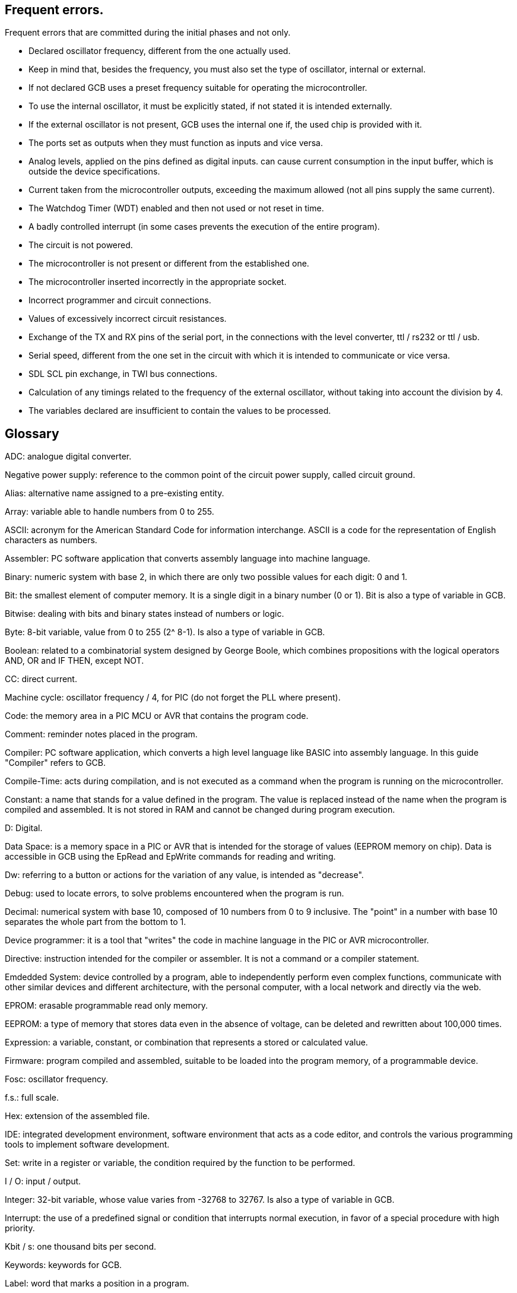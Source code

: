 == Frequent errors.

[red]#Frequent errors that are committed during the initial phases and not only.#

* Declared oscillator frequency, different from the one actually used.

* Keep in mind that, besides the frequency, you must also set the type of oscillator, internal or external.

* If not declared GCB uses a preset frequency suitable for operating the microcontroller.

* To use the internal oscillator, it must be explicitly stated, if not stated it is intended externally.

* If the external oscillator is not present, GCB uses the internal one if, the used chip is provided with it.

* The ports set as outputs when they must function as inputs and vice versa.

* Analog levels, applied on the pins defined as digital inputs. can cause current consumption in the input buffer, which is outside the device specifications.

* Current taken from the microcontroller outputs, exceeding the maximum allowed (not all pins supply the same current).

* The Watchdog Timer (WDT) enabled and then not used or not reset in time.

* A badly controlled interrupt (in some cases prevents the execution of the entire program).

* The circuit is not powered.

* The microcontroller is not present or different from the established one.

* The microcontroller inserted incorrectly in the appropriate socket.

* Incorrect programmer and circuit connections.

* Values of excessively incorrect circuit resistances.

* Exchange of the TX and RX pins of the serial port, in the connections with the level converter, ttl / rs232 or ttl / usb.

* Serial speed, different from the one set in the circuit with which it is intended to communicate or vice versa.

* SDL SCL pin exchange, in TWI bus connections.

* Calculation of any timings related to the frequency of the external oscillator, without taking into account the division by 4.

* The variables declared are insufficient to contain the values ​​to be processed.





== Glossary
 

[red]#ADC:# analogue digital converter.

[red]#Negative power supply:# reference to the common point of the circuit power supply, called circuit ground.

[red]#Alias:# alternative name assigned to a pre-existing entity.

[red]#Array:# variable able to handle numbers from 0 to 255.

[red]#ASCII:# acronym for the American Standard Code for information interchange. ASCII is a code for the representation of English characters as numbers.

[red]#Assembler:# PC software application that converts assembly language into machine language.

[red]#Binary:# numeric system with base 2, in which there are only two possible values for each digit: 0 and 1.

[red]#Bit:# the smallest element of computer memory. It is a single digit in a binary number (0 or 1). Bit is also a type of variable in GCB.

[red]#Bitwise:# dealing with bits and binary states instead of numbers or logic.

[red]#Byte:# 8-bit variable, value from 0 to 255 (2^ 8-1). Is also a type of variable in GCB.

[red]#Boolean:# related to a combinatorial system designed by George Boole, which combines propositions with the logical operators AND, OR and IF THEN, except NOT.

[red]#CC:# direct current.

[red]#Machine cycle:# oscillator frequency / 4, for PIC (do not forget the PLL where present).

[red]#Code:# the memory area in a PIC MCU or AVR that contains the program code.

[red]#Comment:# reminder notes placed in the program.

[red]#Compiler:# PC software application, which converts a high level language like BASIC into assembly language. In this guide "Compiler" refers to GCB.

[red]#Compile-Time:# acts during compilation, and is not executed as a command when the program is running on the microcontroller.

[red]#Constant:# a name that stands for a value defined in the program. The value is replaced instead of the name when the program is compiled and assembled. It is not stored in RAM and cannot be changed during program execution.

[red]#D:# Digital.

[red]#Data Space:# is a memory space in a PIC or AVR that is intended for the storage of values ​​(EEPROM memory on chip). Data is accessible in GCB using the EpRead and EpWrite commands for reading and writing.

[red]#Dw:# referring to a button or actions for the variation of any value, is intended as "decrease".

[red]#Debug:# used to locate errors, to solve problems encountered when the program is run.

[red]#Decimal:# numerical system with base 10, composed of 10 numbers from 0 to 9 inclusive. The "point" in a number with base 10 separates the whole part from the bottom to 1.

[red]#Device programmer:# it is a tool that "writes" the code in machine language in the PIC or AVR microcontroller.

[red]#Directive:# instruction intended for the compiler or assembler. It is not a command or a compiler statement.

[red]#Emdedded System:#	device controlled by a program, able to independently perform even complex functions, communicate with other similar devices and different architecture, with the personal computer, with a local network and directly via the web.	

[red]#EPROM:# erasable programmable read only memory.

[red]#EEPROM:# a type of memory that stores data even in the absence of voltage, can be deleted and rewritten about 100,000 times.

[red]#Expression:# a variable, constant, or combination that represents a stored or calculated value.

[red]#Firmware:# program compiled and assembled, suitable to be loaded into the program memory, of a programmable device.

[red]#Fosc:# oscillator frequency.

[red]#f.s.:# full scale.

[red]#Hex:# extension of the assembled file.

[red]#IDE:# integrated development environment, software environment that acts as a code editor, and controls the various programming tools to implement software development.

[red]#Set:# write in a register or variable, the condition required by the function to be performed.

[red]#I / O:# input / output.

[red]#Integer:# 32-bit variable, whose value varies from -32768 to 32767. Is also a type of variable in GCB.

[red]#Interrupt:# the use of a predefined signal or condition that interrupts normal execution, in favor of a special procedure with high priority.

[red]#Kbit / s:# one thousand bits per second.

[red]#Keywords:# keywords for GCB.

[red]#Label:# word that marks a position in a program.

[red]#Least-significant:# in reference to binary numbers, a bit or groups of bits that include the "proper" bit. The rightmost bit or bit group, when a number is written in binary.

[red]#Assembly language:# the programming language that corresponds more closely with machine language codes.

[red]#Voltage levels:# in this guide we refer to TTL levels, so about 0 Volts for the low level and about 5 Volts or the Vcc of the microcontroller for the high level.

[red]#Level 0:# equivalent to the low level.

[red]#Level 1:# equivalent to the high level.

[red]#High level:# presence of voltage, referring to the particular one is talking about.

[red]#Low level:# no voltage, voltage close to zero.

[red]#Long:# numeric entity composed of 32 binary bits, value from 0 to 4294967295 (2^32-1).Is also a type of variable in GCB.

[red]#FLASH MEMORY:# non-volatile memory, electrically rewritable numerous times, also called flash / rom.

[red]#Microchip:# company that produces PIC microcontrollers, now also AVR

[red]#Mips:# Mega instructions per second.

[red]#ms:# milliseconds.

[red]#Modifier:# keyword that somehow changes the interpretation or behavior associated with a command or variable that is written before or after the modifier.
            
[red]#Most-significant:# in reference to binary numbers, the bit or group of bits that include the bit that indicates the maximum power of two. The leftmost bit or group of bits when a number is written in binary.

[red]#Nibble:# a 4-bit binary quantity, can often be used to refer to the 4 most significant or least significant bits of 8-bit bytes. A single hexadecimal digit represents a binary nibble. It is not a variable type in GCB.

[red]#ns:# nanoseconds.

[red]#NC:# not connected or, normally closed (depending on the context).

[red]#Overflow:# the event that occurs when a value in a variable is increased beyond the capacity of the variable type, resulting in an incorrect result.

[red]#PC or pc:# program counter.

[red]#Port:# microcontroller port

[red]#Porta:# Port a.

[red]#Portb:# Port b.

[red]#Portc:# Port c.

[red]#Portd:# Port d.

[red]#Porte:# Port e.

[red]#Pos or pos:# postscaler.

[red]#Ps or ps:# Prescaler

[red]#Programmer:# you. The person who writes the program.

[red]#RAM:# the memory area in a PIC MCU that is used to contain the variables. Access to RAM is faster than other memory areas, RAM values ​are lost when the power is turned off.
 
[red]#Register:# an 8-bit memory location that performs a special function in a microcontroller. Registers that (Microchip calls SFR) are integrated in the microcontroller and their functions are described in the technical data sheet published for the device.

[red]#ROM:# Read Only Memory (read-only memory, can only be written once).

[red]#Run-time:# executed by the microcontroller when the program is executed (when it is running).

[red]#Save to context:# save and restore in the context of the interrupt, important variables in the SFR registers.

[red]#SFR:# registers with special function. Able to represent or process negative and positive numbers.

[red]#String:# able to deal with number, letters and symbols. Is also a type of variable in GCB.
 
[red]#TMR or tmr:# timer.

[red]#TWI:# I²C Bus.

[red]#Two'complement:# (complement of 2) a system that allows negative numbers to be represented in binary.

[red]#Typecasting:# specify a type of variable for the compiler.

[red]#Tp:# test point.

[red]#Up:# referred to a button or actions to change any value, it is intended as "increase".

[red]#Underflow:# the event that occurs when a value in an unsigned variable decreases below zero (negative number), or when a variable is decreased below the limit value in a negative sense, resulting in an incorrect result.

[red]#Unsigned:# only able to represent or transform positive numbers. Negative numbers are not valid in integer variables.

[red]#Variable:# a name that is a synonym of a value that is stored in RAM and can be read and modified during program execution.

[red]#Word:# a numeric entity composed of 16 binary bits. Value from 0 to 65535 (2^16-1)

[red]#V / I:# voltage / current.

[red]#µs or us:# microseconds.
